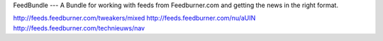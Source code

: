 FeedBundle
---
A Bundle for working with feeds from Feedburner.com and
getting the news in the right format.


http://feeds.feedburner.com/tweakers/mixed
http://feeds.feedburner.com/nu/aUIN
http://feeds.feedburner.com/technieuws/nav